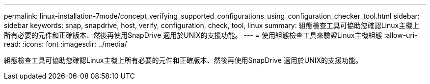 ---
permalink: linux-installation-7mode/concept_verifying_supported_configurations_using_configuration_checker_tool.html 
sidebar: sidebar 
keywords: snap, snapdrive, host, verify, configuration, check, tool, linux 
summary: 組態檢查工具可協助您確認Linux主機上所有必要的元件和正確版本、然後再使用SnapDrive 適用於UNIX的支援功能。 
---
= 使用組態檢查工具來驗證Linux主機組態
:allow-uri-read: 
:icons: font
:imagesdir: ../media/


[role="lead"]
組態檢查工具可協助您確認Linux主機上所有必要的元件和正確版本、然後再使用SnapDrive 適用於UNIX的支援功能。
